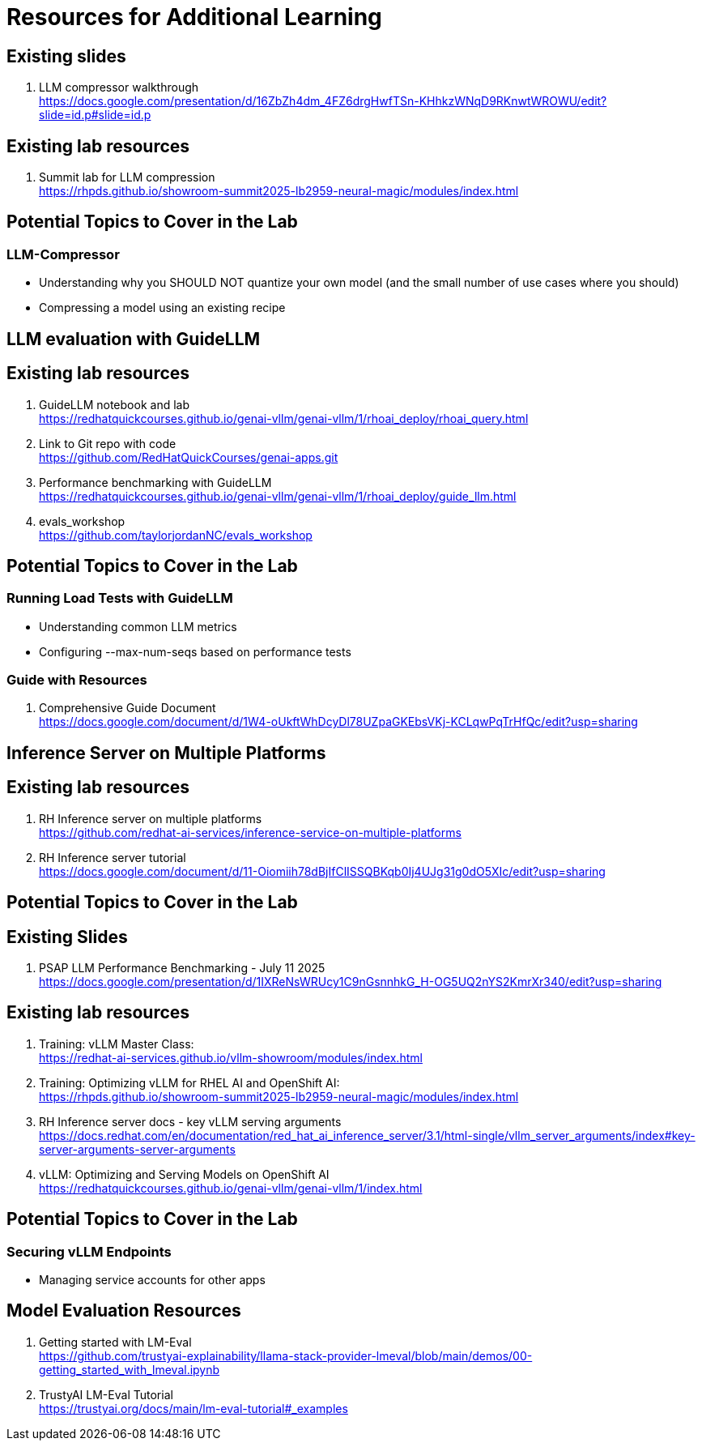 = Resources for Additional Learning

== Existing slides

. LLM compressor walkthrough +
https://docs.google.com/presentation/d/16ZbZh4dm_4FZ6drgHwfTSn-KHhkzWNqD9RKnwtWROWU/edit?slide=id.p#slide=id.p[^]

== Existing lab resources

. Summit lab for LLM compression +
https://rhpds.github.io/showroom-summit2025-lb2959-neural-magic/modules/index.html[^]


== Potential Topics to Cover in the Lab

[#llm_compressor]
=== LLM-Compressor

* Understanding why you SHOULD NOT quantize your own model (and the small number of use cases where you should)
* Compressing a model using an existing recipe

== LLM evaluation with GuideLLM

== Existing lab resources

. GuideLLM notebook and lab +
https://redhatquickcourses.github.io/genai-vllm/genai-vllm/1/rhoai_deploy/rhoai_query.html[^]

. Link to Git repo with code +
https://github.com/RedHatQuickCourses/genai-apps.git[^]

. Performance benchmarking with GuideLLM + 
https://redhatquickcourses.github.io/genai-vllm/genai-vllm/1/rhoai_deploy/guide_llm.html[^]

. evals_workshop +
https://github.com/taylorjordanNC/evals_workshop[^]

== Potential Topics to Cover in the Lab

[#load_testing]
=== Running Load Tests with GuideLLM

* Understanding common LLM metrics
* Configuring --max-num-seqs based on performance tests

=== Guide with Resources

. Comprehensive Guide Document + 
https://docs.google.com/document/d/1W4-oUkftWhDcyDl78UZpaGKEbsVKj-KCLqwPqTrHfQc/edit?usp=sharing[^]

== Inference Server on Multiple Platforms

== Existing lab resources

. RH Inference server on multiple platforms +
https://github.com/redhat-ai-services/inference-service-on-multiple-platforms[^]

. RH Inference server tutorial +
https://docs.google.com/document/d/11-Oiomiih78dBjIfClISSQBKqb0Ij4UJg31g0dO5XIc/edit?usp=sharing[^]

== Potential Topics to Cover in the Lab

== Existing Slides

. PSAP LLM Performance Benchmarking - July 11 2025 +
https://docs.google.com/presentation/d/1IXReNsWRUcy1C9nGsnnhkG_H-OG5UQ2nYS2KmrXr340/edit?usp=sharing[^]

== Existing lab resources

. Training: vLLM Master Class: +
https://redhat-ai-services.github.io/vllm-showroom/modules/index.html[^]

. Training: Optimizing vLLM for RHEL AI and OpenShift AI: +
https://rhpds.github.io/showroom-summit2025-lb2959-neural-magic/modules/index.html[^]

. RH Inference server docs - key vLLM serving arguments +
https://docs.redhat.com/en/documentation/red_hat_ai_inference_server/3.1/html-single/vllm_server_arguments/index#key-server-arguments-server-arguments

. vLLM: Optimizing and Serving Models on OpenShift AI + 
https://redhatquickcourses.github.io/genai-vllm/genai-vllm/1/index.html[^]

== Potential Topics to Cover in the Lab

[#secure_vllm_endpoints]
=== Securing vLLM Endpoints

* Managing service accounts for other apps

== Model Evaluation Resources

. Getting started with LM-Eval + 
https://github.com/trustyai-explainability/llama-stack-provider-lmeval/blob/main/demos/00-getting_started_with_lmeval.ipynb[^]

. TrustyAI LM-Eval Tutorial + 
https://trustyai.org/docs/main/lm-eval-tutorial#_examples[^]